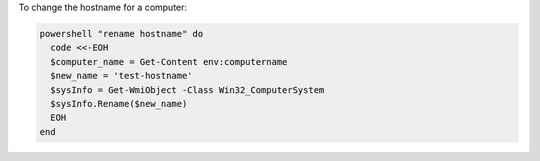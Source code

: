 .. This is an included how-to. 

To change the hostname for a computer:

.. code-block:: ruby

   powershell "rename hostname" do
     code <<-EOH
     $computer_name = Get-Content env:computername
     $new_name = 'test-hostname'
     $sysInfo = Get-WmiObject -Class Win32_ComputerSystem
     $sysInfo.Rename($new_name)
     EOH
   end



